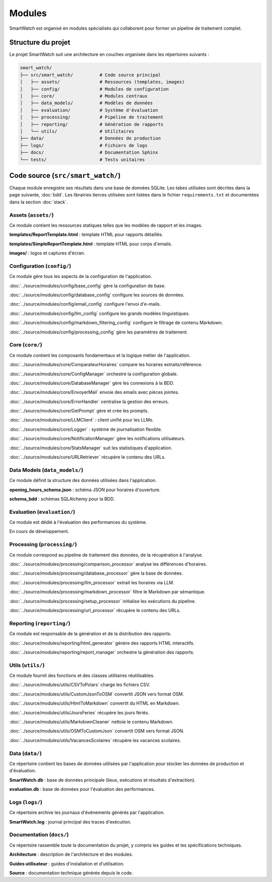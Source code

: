 ========
Modules
========

SmartWatch est organisé en modules spécialisés qui collaborent pour former un pipeline de traitement complet.

Structure du projet
===================

Le projet SmartWatch suit une architecture en couches organisée dans les répertoires suivants :

.. code-block:: text

   smart_watch/
   ├── src/smart_watch/          # Code source principal
   │   ├── assets/               # Ressources (templates, images)
   │   ├── config/               # Modules de configuration
   │   ├── core/                 # Modules centraux
   │   ├── data_models/          # Modèles de données
   │   ├── evaluation/           # Système d'évaluation
   │   ├── processing/           # Pipeline de traitement
   │   ├── reporting/            # Génération de rapports
   │   └── utils/                # Utilitaires
   ├── data/                     # Données de production
   ├── logs/                     # Fichiers de logs
   ├── docs/                     # Documentation Sphinx
   └── tests/                    # Tests unitaires

Code source (``src/smart_watch/``)
==================================

Chaque module enregistre ses résultats dans une base de données SQLite. Les tabes utilisées sont décrites dans la page suivante, :doc:`bdd`.
Les librairies tierces utilisées sont listées dans le fichier ``requirements.txt`` et documentées dans la section :doc:`stack`.

Assets (``assets/``)
--------------------
Ce module contient les ressources statiques telles que les modèles de rapport et les images.

**templates/ReportTemplate.html** : template HTML pour rapports détaillés.

**templates/SimpleReportTemplate.html** : template HTML pour corps d'emails.

**images/** : logos et captures d'écran.

Configuration (``config/``)
---------------------------
Ce module gère tous les aspects de la configuration de l'application.

:doc:`../source/modules/config/base_config` gère la configuration de base.

:doc:`../source/modules/config/database_config` configure les sources de données.

:doc:`../source/modules/config/email_config` configure l'envoi d'e-mails.

:doc:`../source/modules/config/llm_config` configure les grands modèles linguistiques.

:doc:`../source/modules/config/markdown_filtering_config` configure le filtrage de contenu Markdown.

:doc:`../source/modules/config/processing_config` gère les paramètres de traitement.

Core (``core/``)
----------------
Ce module contient les composants fondamentaux et la logique métier de l'application.

:doc:`../source/modules/core/ComparateurHoraires` compare les horaires extraits/référence.

:doc:`../source/modules/core/ConfigManager` orchestre la configuration globale.

:doc:`../source/modules/core/DatabaseManager` gère les connexions à la BDD.

:doc:`../source/modules/core/EnvoyerMail` envoie des emails avec pièces jointes.

:doc:`../source/modules/core/ErrorHandler` centralise la gestion des erreurs.

:doc:`../source/modules/core/GetPrompt` gère et crée les prompts.

:doc:`../source/modules/core/LLMClient` : client unifié pour les LLMs.

:doc:`../source/modules/core/Logger` : système de journalisation flexible.

:doc:`../source/modules/core/NotificationManager` gère les notifications utilisateurs.

:doc:`../source/modules/core/StatsManager` suit les statistiques d'application.

:doc:`../source/modules/core/URLRetriever` récupère le contenu des URLs.

Data Models (``data_models/``)
------------------------------
Ce module définit la structure des données utilisées dans l'application.

**opening_hours_schema.json** : schéma JSON pour horaires d'ouverture.

**schema_bdd** : schémas SQLAlchemy pour la BDD.

Evaluation (``evaluation/``)
----------------------------
Ce module est dédié à l'évaluation des performances du système.

En cours de développement.

Processing (``processing/``)
----------------------------
Ce module correspond au pipeline de traitement des données, de la récupération à l'analyse.

:doc:`../source/modules/processing/comparison_processor` analyse les différences d'horaires.

:doc:`../source/modules/processing/database_processor` gère la base de données.

:doc:`../source/modules/processing/llm_processor` extrait les horaires via LLM.

:doc:`../source/modules/processing/markdown_processor` filtre le Markdown par sémantique.

:doc:`../source/modules/processing/setup_processor` initialise les exécutions du pipeline.

:doc:`../source/modules/processing/url_processor` récupère le contenu des URLs.

Reporting (``reporting/``)
--------------------------
Ce module est responsable de la génération et de la distribution des rapports.

:doc:`../source/modules/reporting/html_generator` génère des rapports HTML interactifs.

:doc:`../source/modules/reporting/report_manager` orchestre la génération des rapports.

Utils (``utils/``)
------------------
Ce module fournit des fonctions et des classes utilitaires réutilisables.

:doc:`../source/modules/utils/CSVToPolars` charge les fichiers CSV.

:doc:`../source/modules/utils/CustomJsonToOSM` convertit JSON vers format OSM.

:doc:`../source/modules/utils/HtmlToMarkdown` convertit du HTML en Markdown.

:doc:`../source/modules/utils/JoursFeries` récupère les jours fériés.

:doc:`../source/modules/utils/MarkdownCleaner` nettoie le contenu Markdown.

:doc:`../source/modules/utils/OSMToCustomJson` convertit OSM vers format JSON.

:doc:`../source/modules/utils/VacancesScolaires` récupère les vacances scolaires.

Data (``data/``)
----------------
Ce répertoire contient les bases de données utilisées par l'application pour stocker les données de production et d'évaluation.

**SmartWatch.db** : base de données principale (lieux, exécutions et résultats d'extraction).

**evaluation.db** : base de données pour l'évaluation des performances.

Logs (``logs/``)
----------------
Ce répertoire archive les journaux d'événements générés par l'application.

**SmartWatch.log** : journal principal des traces d'exécution.

Documentation (``docs/``)
-------------------------
Ce répertoire rassemble toute la documentation du projet, y compris les guides et les spécifications techniques.

**Architecture** : description de l'architecture et des modules.

**Guides utilisateur** : guides d'installation et d'utilisation.

**Source** : documentation technique générée depuis le code.
